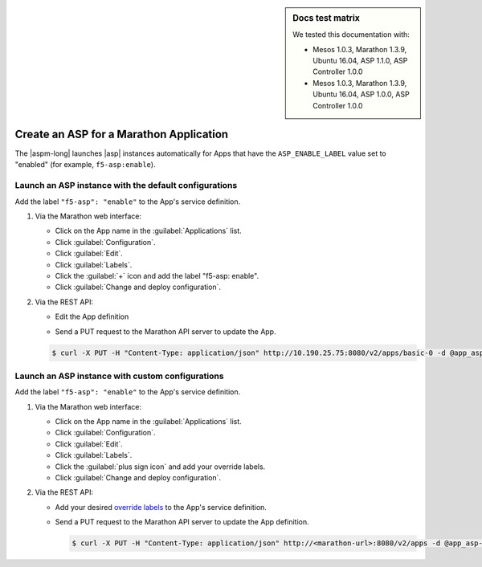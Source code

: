 .. sidebar:: Docs test matrix

   We tested this documentation with:

   - Mesos 1.0.3, Marathon 1.3.9, Ubuntu 16.04, ASP 1.1.0, ASP Controller 1.0.0
   - Mesos 1.0.3, Marathon 1.3.9, Ubuntu 16.04, ASP 1.0.0, ASP Controller 1.0.0

.. _marathon-asp-deploy:

Create an ASP for a Marathon Application
========================================

The |aspm-long| launches |asp| instances automatically for Apps that have the ``ASP_ENABLE_LABEL`` value set to "enabled" (for example, ``f5-asp:enable``).

Launch an ASP instance with the default configurations
------------------------------------------------------

Add the label ``"f5-asp": "enable"`` to the App's service definition.

#. Via the Marathon web interface:

   - Click on the App name in the :guilabel:`Applications` list.
   - Click :guilabel:`Configuration`.
   - Click :guilabel:`Edit`.
   - Click :guilabel:`Labels`.
   - Click the :guilabel:`+` icon and add the label "f5-asp: enable".
   - Click :guilabel:`Change and deploy configuration`.

#. Via the REST API:

   - Edit the App definition

   .. literalinclude:: /_static/config_examples/app_asp-enabled-defaults.json
      :linenos:
      :emphasize-lines: 22-25


   - Send a PUT request to the Marathon API server to update the App.

   .. code-block:: bash

      $ curl -X PUT -H "Content-Type: application/json" http://10.190.25.75:8080/v2/apps/basic-0 -d @app_asp-enabled-defaults.json


Launch an ASP instance with custom configurations
-------------------------------------------------

Add the label ``"f5-asp": "enable"`` to the App's service definition.

#. Via the Marathon web interface:

   - Click on the App name in the :guilabel:`Applications` list.
   - Click :guilabel:`Configuration`.
   - Click :guilabel:`Edit`.
   - Click :guilabel:`Labels`.
   - Click the :guilabel:`plus sign icon` and add your override labels.
   - Click :guilabel:`Change and deploy configuration`.

#. Via the REST API:

   - Add your desired `override labels </products/connectors/marathon-asp-ctlr/latest/index.html#configuration-parameters>`_ to the App's service definition.

     .. literalinclude:: /_static/config_examples/app_asp-enabled-custom.json
        :emphasize-lines: 6-8, 24-34
        :linenos:

   - Send a PUT request to the Marathon API server to update the App definition.

     .. code-block:: bash

        $ curl -X PUT -H "Content-Type: application/json" http://<marathon-url>:8080/v2/apps -d @app_asp-enabled-custom.json




